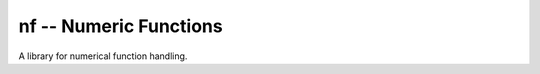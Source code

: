 nf -- Numeric Functions
***********************

A library for numerical function handling.

.. contents::



